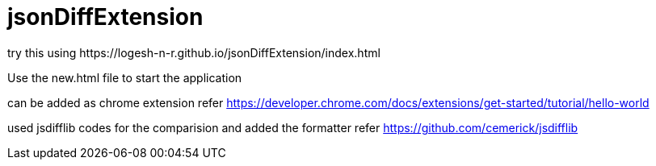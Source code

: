# jsonDiffExtension
try this using https://logesh-n-r.github.io/jsonDiffExtension/index.html

Use the new.html file to start the application

can be added as chrome extension
refer https://developer.chrome.com/docs/extensions/get-started/tutorial/hello-world

used jsdifflib codes for the comparision and added the formatter
refer https://github.com/cemerick/jsdifflib

